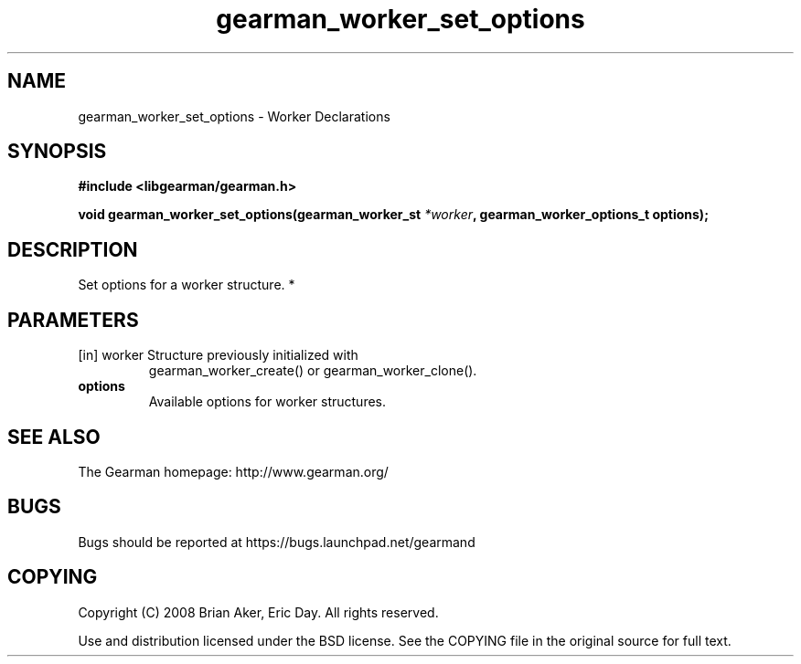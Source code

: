 .TH gearman_worker_set_options 3 2010-03-15 "Gearman" "Gearman"
.SH NAME
gearman_worker_set_options \- Worker Declarations
.SH SYNOPSIS
.B #include <libgearman/gearman.h>
.sp
.BI " void gearman_worker_set_options(gearman_worker_st " *worker ",  gearman_worker_options_t options);"
.SH DESCRIPTION
Set options for a worker structure.
*
.SH PARAMETERS
.TP
.BR 
[in] worker Structure previously initialized with
gearman_worker_create() or gearman_worker_clone().
.TP
.BR options
Available options for worker structures.
.SH "SEE ALSO"
The Gearman homepage: http://www.gearman.org/
.SH BUGS
Bugs should be reported at https://bugs.launchpad.net/gearmand
.SH COPYING
Copyright (C) 2008 Brian Aker, Eric Day. All rights reserved.

Use and distribution licensed under the BSD license. See the COPYING file in the original source for full text.
